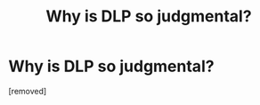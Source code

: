 #+TITLE: Why is DLP so judgmental?

* Why is DLP so judgmental?
:PROPERTIES:
:Author: scrat9
:Score: 1
:DateUnix: 1470238985.0
:DateShort: 2016-Aug-03
:END:
[removed]

